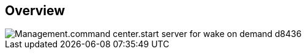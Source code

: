 
////

Comments Sections:
Used in:

_include/todo/Management.command_center.start_company.adoc


////

== Overview
image::Management.command_center.start_server_for_wake_on_demand-d8436.png[]
